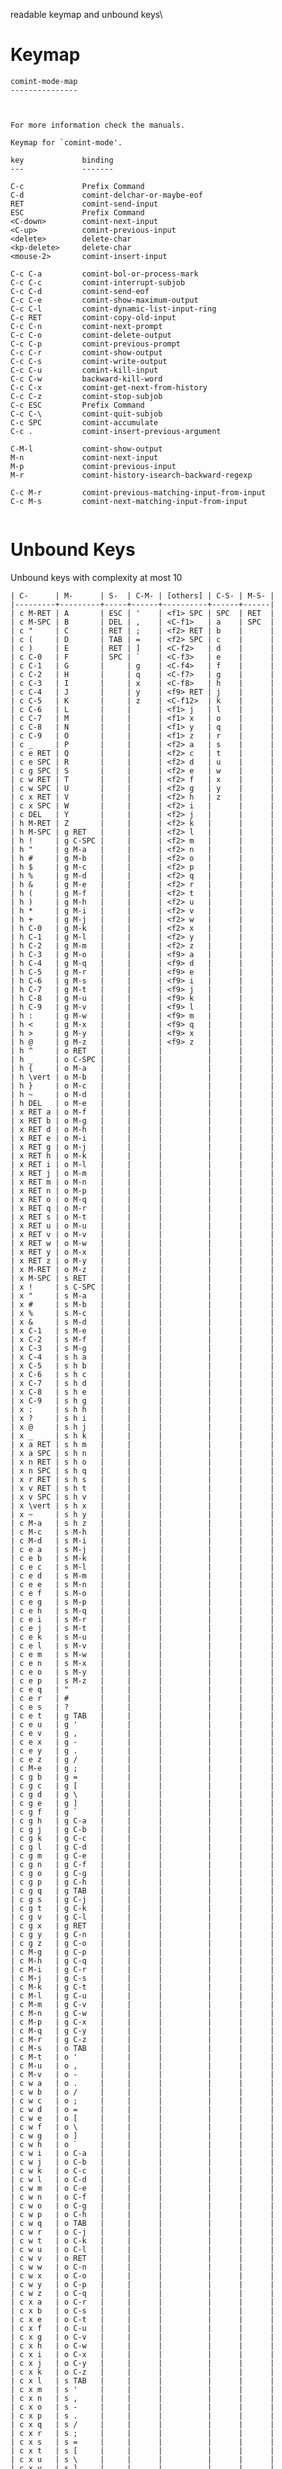 #+TITLE Keyinfo COMINT-MODE-MAP
#+DATE 2013-03-27 Mit 20:11 tj on hostname

\Human readable keymap and unbound keys\

* Keymap

#+begin_example
comint-mode-map
---------------



For more information check the manuals.

Keymap for `comint-mode'.

key             binding
---             -------

C-c             Prefix Command
C-d             comint-delchar-or-maybe-eof
RET             comint-send-input
ESC             Prefix Command
<C-down>        comint-next-input
<C-up>          comint-previous-input
<delete>        delete-char
<kp-delete>     delete-char
<mouse-2>       comint-insert-input

C-c C-a         comint-bol-or-process-mark
C-c C-c         comint-interrupt-subjob
C-c C-d         comint-send-eof
C-c C-e         comint-show-maximum-output
C-c C-l         comint-dynamic-list-input-ring
C-c RET         comint-copy-old-input
C-c C-n         comint-next-prompt
C-c C-o         comint-delete-output
C-c C-p         comint-previous-prompt
C-c C-r         comint-show-output
C-c C-s         comint-write-output
C-c C-u         comint-kill-input
C-c C-w         backward-kill-word
C-c C-x         comint-get-next-from-history
C-c C-z         comint-stop-subjob
C-c ESC         Prefix Command
C-c C-\         comint-quit-subjob
C-c SPC         comint-accumulate
C-c .           comint-insert-previous-argument

C-M-l           comint-show-output
M-n             comint-next-input
M-p             comint-previous-input
M-r             comint-history-isearch-backward-regexp

C-c M-r         comint-previous-matching-input-from-input
C-c M-s         comint-next-matching-input-from-input

#+end_example

* Unbound Keys

Unbound keys with complexity at most 10

#+begin_example
| C-      | M-      | S-  | C-M- | [others] | C-S- | M-S- |
|---------+---------+-----+------+----------+------+------|
| c M-RET | A       | ESC | '    | <f1> SPC | SPC  | RET  |
| c M-SPC | B       | DEL | ,    | <C-f1>   | a    | SPC  |
| c "     | C       | RET | ;    | <f2> RET | b    |      |
| c (     | D       | TAB | =    | <f2> SPC | c    |      |
| c )     | E       | RET | ]    | <C-f2>   | d    |      |
| c C-0   | F       | SPC | `    | <C-f3>   | e    |      |
| c C-1   | G       |     | g    | <C-f4>   | f    |      |
| c C-2   | H       |     | q    | <C-f7>   | g    |      |
| c C-3   | I       |     | x    | <C-f8>   | h    |      |
| c C-4   | J       |     | y    | <f9> RET | j    |      |
| c C-5   | K       |     | z    | <C-f12>  | k    |      |
| c C-6   | L       |     |      | <f1> j   | l    |      |
| c C-7   | M       |     |      | <f1> x   | o    |      |
| c C-8   | N       |     |      | <f1> y   | q    |      |
| c C-9   | O       |     |      | <f1> z   | r    |      |
| c _     | P       |     |      | <f2> a   | s    |      |
| c e RET | Q       |     |      | <f2> c   | t    |      |
| c e SPC | R       |     |      | <f2> d   | u    |      |
| c g SPC | S       |     |      | <f2> e   | w    |      |
| c w RET | T       |     |      | <f2> f   | x    |      |
| c w SPC | U       |     |      | <f2> g   | y    |      |
| c x RET | V       |     |      | <f2> h   | z    |      |
| c x SPC | W       |     |      | <f2> i   |      |      |
| c DEL   | Y       |     |      | <f2> j   |      |      |
| h M-RET | Z       |     |      | <f2> k   |      |      |
| h M-SPC | g RET   |     |      | <f2> l   |      |      |
| h !     | g C-SPC |     |      | <f2> m   |      |      |
| h "     | g M-a   |     |      | <f2> n   |      |      |
| h #     | g M-b   |     |      | <f2> o   |      |      |
| h $     | g M-c   |     |      | <f2> p   |      |      |
| h %     | g M-d   |     |      | <f2> q   |      |      |
| h &     | g M-e   |     |      | <f2> r   |      |      |
| h (     | g M-f   |     |      | <f2> t   |      |      |
| h )     | g M-h   |     |      | <f2> u   |      |      |
| h *     | g M-i   |     |      | <f2> v   |      |      |
| h +     | g M-j   |     |      | <f2> w   |      |      |
| h C-0   | g M-k   |     |      | <f2> x   |      |      |
| h C-1   | g M-l   |     |      | <f2> y   |      |      |
| h C-2   | g M-m   |     |      | <f2> z   |      |      |
| h C-3   | g M-o   |     |      | <f9> a   |      |      |
| h C-4   | g M-q   |     |      | <f9> d   |      |      |
| h C-5   | g M-r   |     |      | <f9> e   |      |      |
| h C-6   | g M-s   |     |      | <f9> i   |      |      |
| h C-7   | g M-t   |     |      | <f9> j   |      |      |
| h C-8   | g M-u   |     |      | <f9> k   |      |      |
| h C-9   | g M-v   |     |      | <f9> l   |      |      |
| h :     | g M-w   |     |      | <f9> m   |      |      |
| h <     | g M-x   |     |      | <f9> q   |      |      |
| h >     | g M-y   |     |      | <f9> x   |      |      |
| h @     | g M-z   |     |      | <f9> z   |      |      |
| h ^     | o RET   |     |      |          |      |      |
| h _     | o C-SPC |     |      |          |      |      |
| h {     | o M-a   |     |      |          |      |      |
| h \vert | o M-b   |     |      |          |      |      |
| h }     | o M-c   |     |      |          |      |      |
| h ~     | o M-d   |     |      |          |      |      |
| h DEL   | o M-e   |     |      |          |      |      |
| x RET a | o M-f   |     |      |          |      |      |
| x RET b | o M-g   |     |      |          |      |      |
| x RET d | o M-h   |     |      |          |      |      |
| x RET e | o M-i   |     |      |          |      |      |
| x RET g | o M-j   |     |      |          |      |      |
| x RET h | o M-k   |     |      |          |      |      |
| x RET i | o M-l   |     |      |          |      |      |
| x RET j | o M-m   |     |      |          |      |      |
| x RET m | o M-n   |     |      |          |      |      |
| x RET n | o M-p   |     |      |          |      |      |
| x RET o | o M-q   |     |      |          |      |      |
| x RET q | o M-r   |     |      |          |      |      |
| x RET s | o M-t   |     |      |          |      |      |
| x RET u | o M-u   |     |      |          |      |      |
| x RET v | o M-v   |     |      |          |      |      |
| x RET w | o M-w   |     |      |          |      |      |
| x RET y | o M-x   |     |      |          |      |      |
| x RET z | o M-y   |     |      |          |      |      |
| x M-RET | o M-z   |     |      |          |      |      |
| x M-SPC | s RET   |     |      |          |      |      |
| x !     | s C-SPC |     |      |          |      |      |
| x "     | s M-a   |     |      |          |      |      |
| x #     | s M-b   |     |      |          |      |      |
| x %     | s M-c   |     |      |          |      |      |
| x &     | s M-d   |     |      |          |      |      |
| x C-1   | s M-e   |     |      |          |      |      |
| x C-2   | s M-f   |     |      |          |      |      |
| x C-3   | s M-g   |     |      |          |      |      |
| x C-4   | s h a   |     |      |          |      |      |
| x C-5   | s h b   |     |      |          |      |      |
| x C-6   | s h c   |     |      |          |      |      |
| x C-7   | s h d   |     |      |          |      |      |
| x C-8   | s h e   |     |      |          |      |      |
| x C-9   | s h g   |     |      |          |      |      |
| x :     | s h h   |     |      |          |      |      |
| x ?     | s h i   |     |      |          |      |      |
| x @     | s h j   |     |      |          |      |      |
| x _     | s h k   |     |      |          |      |      |
| x a RET | s h m   |     |      |          |      |      |
| x a SPC | s h n   |     |      |          |      |      |
| x n RET | s h o   |     |      |          |      |      |
| x n SPC | s h q   |     |      |          |      |      |
| x r RET | s h s   |     |      |          |      |      |
| x v RET | s h t   |     |      |          |      |      |
| x v SPC | s h v   |     |      |          |      |      |
| x \vert | s h x   |     |      |          |      |      |
| x ~     | s h y   |     |      |          |      |      |
| c M-a   | s h z   |     |      |          |      |      |
| c M-c   | s M-h   |     |      |          |      |      |
| c M-d   | s M-i   |     |      |          |      |      |
| c e a   | s M-j   |     |      |          |      |      |
| c e b   | s M-k   |     |      |          |      |      |
| c e c   | s M-l   |     |      |          |      |      |
| c e d   | s M-m   |     |      |          |      |      |
| c e e   | s M-n   |     |      |          |      |      |
| c e f   | s M-o   |     |      |          |      |      |
| c e g   | s M-p   |     |      |          |      |      |
| c e h   | s M-q   |     |      |          |      |      |
| c e i   | s M-r   |     |      |          |      |      |
| c e j   | s M-t   |     |      |          |      |      |
| c e k   | s M-u   |     |      |          |      |      |
| c e l   | s M-v   |     |      |          |      |      |
| c e m   | s M-w   |     |      |          |      |      |
| c e n   | s M-x   |     |      |          |      |      |
| c e o   | s M-y   |     |      |          |      |      |
| c e p   | s M-z   |     |      |          |      |      |
| c e q   | "       |     |      |          |      |      |
| c e r   | #       |     |      |          |      |      |
| c e s   | ?       |     |      |          |      |      |
| c e t   | g TAB   |     |      |          |      |      |
| c e u   | g '     |     |      |          |      |      |
| c e v   | g ,     |     |      |          |      |      |
| c e x   | g -     |     |      |          |      |      |
| c e y   | g .     |     |      |          |      |      |
| c e z   | g /     |     |      |          |      |      |
| c M-e   | g ;     |     |      |          |      |      |
| c g b   | g =     |     |      |          |      |      |
| c g c   | g [     |     |      |          |      |      |
| c g d   | g \     |     |      |          |      |      |
| c g e   | g ]     |     |      |          |      |      |
| c g f   | g `     |     |      |          |      |      |
| c g h   | g C-a   |     |      |          |      |      |
| c g j   | g C-b   |     |      |          |      |      |
| c g k   | g C-c   |     |      |          |      |      |
| c g l   | g C-d   |     |      |          |      |      |
| c g m   | g C-e   |     |      |          |      |      |
| c g n   | g C-f   |     |      |          |      |      |
| c g o   | g C-g   |     |      |          |      |      |
| c g p   | g C-h   |     |      |          |      |      |
| c g q   | g TAB   |     |      |          |      |      |
| c g s   | g C-j   |     |      |          |      |      |
| c g t   | g C-k   |     |      |          |      |      |
| c g v   | g C-l   |     |      |          |      |      |
| c g x   | g RET   |     |      |          |      |      |
| c g y   | g C-n   |     |      |          |      |      |
| c g z   | g C-o   |     |      |          |      |      |
| c M-g   | g C-p   |     |      |          |      |      |
| c M-h   | g C-q   |     |      |          |      |      |
| c M-i   | g C-r   |     |      |          |      |      |
| c M-j   | g C-s   |     |      |          |      |      |
| c M-k   | g C-t   |     |      |          |      |      |
| c M-l   | g C-u   |     |      |          |      |      |
| c M-m   | g C-v   |     |      |          |      |      |
| c M-n   | g C-w   |     |      |          |      |      |
| c M-p   | g C-x   |     |      |          |      |      |
| c M-q   | g C-y   |     |      |          |      |      |
| c M-r   | g C-z   |     |      |          |      |      |
| c M-s   | o TAB   |     |      |          |      |      |
| c M-t   | o '     |     |      |          |      |      |
| c M-u   | o ,     |     |      |          |      |      |
| c M-v   | o -     |     |      |          |      |      |
| c w a   | o .     |     |      |          |      |      |
| c w b   | o /     |     |      |          |      |      |
| c w c   | o ;     |     |      |          |      |      |
| c w d   | o =     |     |      |          |      |      |
| c w e   | o [     |     |      |          |      |      |
| c w f   | o \     |     |      |          |      |      |
| c w g   | o ]     |     |      |          |      |      |
| c w h   | o `     |     |      |          |      |      |
| c w i   | o C-a   |     |      |          |      |      |
| c w j   | o C-b   |     |      |          |      |      |
| c w k   | o C-c   |     |      |          |      |      |
| c w l   | o C-d   |     |      |          |      |      |
| c w m   | o C-e   |     |      |          |      |      |
| c w n   | o C-f   |     |      |          |      |      |
| c w o   | o C-g   |     |      |          |      |      |
| c w p   | o C-h   |     |      |          |      |      |
| c w q   | o TAB   |     |      |          |      |      |
| c w r   | o C-j   |     |      |          |      |      |
| c w t   | o C-k   |     |      |          |      |      |
| c w u   | o C-l   |     |      |          |      |      |
| c w v   | o RET   |     |      |          |      |      |
| c w w   | o C-n   |     |      |          |      |      |
| c w x   | o C-o   |     |      |          |      |      |
| c w y   | o C-p   |     |      |          |      |      |
| c w z   | o C-q   |     |      |          |      |      |
| c x a   | o C-r   |     |      |          |      |      |
| c x b   | o C-s   |     |      |          |      |      |
| c x e   | o C-t   |     |      |          |      |      |
| c x f   | o C-u   |     |      |          |      |      |
| c x g   | o C-v   |     |      |          |      |      |
| c x h   | o C-w   |     |      |          |      |      |
| c x i   | o C-x   |     |      |          |      |      |
| c x j   | o C-y   |     |      |          |      |      |
| c x k   | o C-z   |     |      |          |      |      |
| c x l   | s TAB   |     |      |          |      |      |
| c x m   | s '     |     |      |          |      |      |
| c x n   | s ,     |     |      |          |      |      |
| c x o   | s -     |     |      |          |      |      |
| c x p   | s .     |     |      |          |      |      |
| c x q   | s /     |     |      |          |      |      |
| c x r   | s ;     |     |      |          |      |      |
| c x s   | s =     |     |      |          |      |      |
| c x t   | s [     |     |      |          |      |      |
| c x u   | s \     |     |      |          |      |      |
| c x v   | s ]     |     |      |          |      |      |
| c x w   | s `     |     |      |          |      |      |
| c x x   | s C-a   |     |      |          |      |      |
| c x y   | s C-b   |     |      |          |      |      |
| c x z   | s C-c   |     |      |          |      |      |
| c M-x   | s C-d   |     |      |          |      |      |
| c M-y   | s C-e   |     |      |          |      |      |
| c M-z   | s C-f   |     |      |          |      |      |
| h C-SPC | s C-g   |     |      |          |      |      |
| h M-b   | s C-h   |     |      |          |      |      |
| h M-d   | s TAB   |     |      |          |      |      |
| h M-e   | s C-j   |     |      |          |      |      |
| h M-g   | s C-k   |     |      |          |      |      |
| h M-h   | s C-l   |     |      |          |      |      |
| h M-i   | s RET   |     |      |          |      |      |
| h M-j   | s C-n   |     |      |          |      |      |
| h M-m   | s C-o   |     |      |          |      |      |
| h M-n   | s C-p   |     |      |          |      |      |
| h M-p   | s C-q   |     |      |          |      |      |
| h M-q   | s C-r   |     |      |          |      |      |
| h M-r   | s C-s   |     |      |          |      |      |
| h M-s   | s C-t   |     |      |          |      |      |
| h M-t   | s C-u   |     |      |          |      |      |
| h M-u   | s C-v   |     |      |          |      |      |
| h M-v   | s C-w   |     |      |          |      |      |
| h M-w   | s C-x   |     |      |          |      |      |
| h M-x   | s C-y   |     |      |          |      |      |
| h M-y   | s C-z   |     |      |          |      |      |
| h M-z   | g 0     |     |      |          |      |      |
| x a a   | g 1     |     |      |          |      |      |
| x a b   | g 2     |     |      |          |      |      |
| x a c   | g 3     |     |      |          |      |      |
| x a d   | g 4     |     |      |          |      |      |
| x a f   | g 5     |     |      |          |      |      |
| x a h   | g 6     |     |      |          |      |      |
| x a j   | g 7     |     |      |          |      |      |
| x a k   | g 8     |     |      |          |      |      |
| x a m   | g 9     |     |      |          |      |      |
| x a o   | o 0     |     |      |          |      |      |
| x a q   | o 1     |     |      |          |      |      |
| x a r   | o 2     |     |      |          |      |      |
| x a s   | o 3     |     |      |          |      |      |
| x a t   | o 4     |     |      |          |      |      |
| x a u   | o 5     |     |      |          |      |      |
| x a v   | o 6     |     |      |          |      |      |
| x a w   | o 7     |     |      |          |      |      |
| x a x   | o 8     |     |      |          |      |      |
| x a y   | o 9     |     |      |          |      |      |
| x a z   | s 0     |     |      |          |      |      |
| x M-a   | s 1     |     |      |          |      |      |
| x M-b   | s 2     |     |      |          |      |      |
| x M-c   | s 3     |     |      |          |      |      |
| x M-d   | s 4     |     |      |          |      |      |
| x M-e   | s 5     |     |      |          |      |      |
| x M-g   | s 6     |     |      |          |      |      |
| x M-h   | s 7     |     |      |          |      |      |
| x M-i   | s 8     |     |      |          |      |      |
| x M-j   | s 9     |     |      |          |      |      |
| x M-k   | [       |     |      |          |      |      |
| x M-l   | ]       |     |      |          |      |      |
| x M-m   | g RET   |     |      |          |      |      |
| x n a   | g SPC   |     |      |          |      |      |
| x n c   | o RET   |     |      |          |      |      |
| x n f   | o SPC   |     |      |          |      |      |
| x n g   | s RET   |     |      |          |      |      |
| x n h   | s SPC   |     |      |          |      |      |
| x n i   | g a     |     |      |          |      |      |
| x n j   | g b     |     |      |          |      |      |
| x n k   | g c     |     |      |          |      |      |
| x n l   | g d     |     |      |          |      |      |
| x n m   | g e     |     |      |          |      |      |
| x n o   | g f     |     |      |          |      |      |
| x n q   | g h     |     |      |          |      |      |
| x n t   | g i     |     |      |          |      |      |
| x n u   | g j     |     |      |          |      |      |
| x n v   | g k     |     |      |          |      |      |
| x n x   | g l     |     |      |          |      |      |
| x n y   | g m     |     |      |          |      |      |
| x n z   | g o     |     |      |          |      |      |
| x M-n   | g q     |     |      |          |      |      |
| x M-o   | g r     |     |      |          |      |      |
| x M-p   | g s     |     |      |          |      |      |
| x M-q   | g t     |     |      |          |      |      |
| x r a   | g u     |     |      |          |      |      |
| x r e   | g v     |     |      |          |      |      |
| x r h   | g x     |     |      |          |      |      |
| x r p   | g y     |     |      |          |      |      |
| x r q   | g z     |     |      |          |      |      |
| x r v   | o a     |     |      |          |      |      |
| x r z   | o c     |     |      |          |      |      |
| x M-r   | o e     |     |      |          |      |      |
| x M-s   | o f     |     |      |          |      |      |
| x M-t   | o g     |     |      |          |      |      |
| x M-u   | o h     |     |      |          |      |      |
| x v e   | o j     |     |      |          |      |      |
| x v f   | o k     |     |      |          |      |      |
| x v j   | o m     |     |      |          |      |      |
| x v k   | o n     |     |      |          |      |      |
| x v n   | o p     |     |      |          |      |      |
| x v o   | o q     |     |      |          |      |      |
| x v p   | o r     |     |      |          |      |      |
| x v q   | o s     |     |      |          |      |      |
| x v t   | o t     |     |      |          |      |      |
| x v w   | o v     |     |      |          |      |      |
| x v x   | o w     |     |      |          |      |      |
| x v y   | o x     |     |      |          |      |      |
| x v z   | o y     |     |      |          |      |      |
| x M-v   | o z     |     |      |          |      |      |
| x M-w   | s a     |     |      |          |      |      |
| x M-x   | s b     |     |      |          |      |      |
| x M-y   | s c     |     |      |          |      |      |
| x M-z   | s d     |     |      |          |      |      |
| !       | s e     |     |      |          |      |      |
| "       | s f     |     |      |          |      |      |
| [$]     | s g     |     |      |          |      |      |
| %       | s i     |     |      |          |      |      |
| &       | s j     |     |      |          |      |      |
| (       | s k     |     |      |          |      |      |
| )       | s l     |     |      |          |      |      |
| +       | s m     |     |      |          |      |      |
| :       | s p     |     |      |          |      |      |
| <       | s q     |     |      |          |      |      |
| >       | s r     |     |      |          |      |      |
| ^       | s t     |     |      |          |      |      |
| c TAB   | s u     |     |      |          |      |      |
| c C-g   | s v     |     |      |          |      |      |
| c C-h   | s x     |     |      |          |      |      |
| c TAB   | s y     |     |      |          |      |      |
| c C-n   | s z     |     |      |          |      |      |
| c C-p   |         |     |      |          |      |      |
| c C-u   |         |     |      |          |      |      |
| h TAB   |         |     |      |          |      |      |
| h '     |         |     |      |          |      |      |
| h ,     |         |     |      |          |      |      |
| h -     |         |     |      |          |      |      |
| h /     |         |     |      |          |      |      |
| h ;     |         |     |      |          |      |      |
| h =     |         |     |      |          |      |      |
| h [     |         |     |      |          |      |      |
| h \     |         |     |      |          |      |      |
| h ]     |         |     |      |          |      |      |
| h `     |         |     |      |          |      |      |
| h C-b   |         |     |      |          |      |      |
| h C-g   |         |     |      |          |      |      |
| h TAB   |         |     |      |          |      |      |
| h C-j   |         |     |      |          |      |      |
| h C-k   |         |     |      |          |      |      |
| h C-q   |         |     |      |          |      |      |
| h C-r   |         |     |      |          |      |      |
| h C-s   |         |     |      |          |      |      |
| h C-u   |         |     |      |          |      |      |
| h C-v   |         |     |      |          |      |      |
| h C-x   |         |     |      |          |      |      |
| h C-y   |         |     |      |          |      |      |
| h C-z   |         |     |      |          |      |      |
| x ,     |         |     |      |          |      |      |
| x /     |         |     |      |          |      |      |
| x \     |         |     |      |          |      |      |
| x C-a   |         |     |      |          |      |      |
| x C-g   |         |     |      |          |      |      |
| x C-h   |         |     |      |          |      |      |
| x C-y   |         |     |      |          |      |      |
| {       |         |     |      |          |      |      |
| \vert   |         |     |      |          |      |      |
| }       |         |     |      |          |      |      |
| ~       |         |     |      |          |      |      |
| DEL     |         |     |      |          |      |      |
| c 0     |         |     |      |          |      |      |
| c 1     |         |     |      |          |      |      |
| c 2     |         |     |      |          |      |      |
| c 3     |         |     |      |          |      |      |
| c 4     |         |     |      |          |      |      |
| c 5     |         |     |      |          |      |      |
| c 6     |         |     |      |          |      |      |
| c 7     |         |     |      |          |      |      |
| c 8     |         |     |      |          |      |      |
| c 9     |         |     |      |          |      |      |
| h 0     |         |     |      |          |      |      |
| h 1     |         |     |      |          |      |      |
| h 2     |         |     |      |          |      |      |
| h 3     |         |     |      |          |      |      |
| h 5     |         |     |      |          |      |      |
| h 6     |         |     |      |          |      |      |
| h 7     |         |     |      |          |      |      |
| h 8     |         |     |      |          |      |      |
| h 9     |         |     |      |          |      |      |
| x 7     |         |     |      |          |      |      |
| x 9     |         |     |      |          |      |      |
| .       |         |     |      |          |      |      |
| ;       |         |     |      |          |      |      |
| =       |         |     |      |          |      |      |
| `       |         |     |      |          |      |      |
| h SPC   |         |     |      |          |      |      |
| x SPC   |         |     |      |          |      |      |
| c c     |         |     |      |          |      |      |
| c d     |         |     |      |          |      |      |
| c h     |         |     |      |          |      |      |
| c i     |         |     |      |          |      |      |
| c j     |         |     |      |          |      |      |
| c k     |         |     |      |          |      |      |
| c n     |         |     |      |          |      |      |
| c o     |         |     |      |          |      |      |
| c p     |         |     |      |          |      |      |
| c q     |         |     |      |          |      |      |
| c s     |         |     |      |          |      |      |
| c t     |         |     |      |          |      |      |
| c u     |         |     |      |          |      |      |
| c y     |         |     |      |          |      |      |
| c z     |         |     |      |          |      |      |
| h j     |         |     |      |          |      |      |
| h x     |         |     |      |          |      |      |
| h y     |         |     |      |          |      |      |
| h z     |         |     |      |          |      |      |
| x c     |         |     |      |          |      |      |
| x g     |         |     |      |          |      |      |
| x j     |         |     |      |          |      |      |
| x p     |         |     |      |          |      |      |
| x w     |         |     |      |          |      |      |
| x y     |         |     |      |          |      |      |

#+end_example
